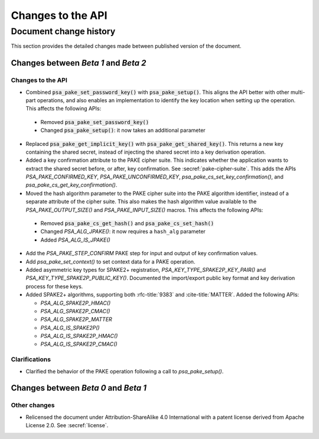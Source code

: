 .. SPDX-FileCopyrightText: Copyright 2023 Arm Limited and/or its affiliates <open-source-office@arm.com>
.. SPDX-License-Identifier: CC-BY-SA-4.0 AND LicenseRef-Patent-license

Changes to the API
==================

.. _changes:

Document change history
-----------------------

This section provides the detailed changes made between published version of the document.

Changes between *Beta 1* and *Beta 2*
^^^^^^^^^^^^^^^^^^^^^^^^^^^^^^^^^^^^^

Changes to the API
~~~~~~~~~~~~~~~~~~

*   Combined :code:`psa_pake_set_password_key()` with :code:`psa_pake_setup()`. This aligns the API better with other multi-part operations, and also enables an implementation to identify the key location when setting up the operation. This affects the following APIs:

   -   Removed :code:`psa_pake_set_password_key()`
   -   Changed :code:`psa_pake_setup()`: it now takes an additional parameter

*   Replaced :code:`psa_pake_get_implicit_key()` with :code:`psa_pake_get_shared_key()`. This returns a new key containing the shared secret, instead of injecting the shared secret into a key derivation operation.
*   Added a key confirmation attribute to the PAKE cipher suite. This indicates whether the application wants to extract the shared secret before, or after, key confirmation. See :secref:`pake-cipher-suite`. This adds the APIs `PSA_PAKE_CONFIRMED_KEY`, `PSA_PAKE_UNCONFIRMED_KEY`, `psa_pake_cs_set_key_confirmation()`, and `psa_pake_cs_get_key_confirmation()`.

*   Moved the hash algorithm parameter to the PAKE cipher suite into the PAKE algorithm identifier, instead of a separate attribute of the cipher suite. This also makes the hash algorithm value available to the `PSA_PAKE_OUTPUT_SIZE()` and `PSA_PAKE_INPUT_SIZE()` macros. This affects the following APIs:

   -   Removed :code:`psa_pake_cs_get_hash()` and :code:`psa_pake_cs_set_hash()`
   -   Changed `PSA_ALG_JPAKE()`: it now requires a ``hash_alg`` parameter
   -   Added `PSA_ALG_IS_JPAKE()`

*   Add the `PSA_PAKE_STEP_CONFIRM` PAKE step for input and output of key confirmation values.
*   Add `psa_pake_set_context()` to set context data for a PAKE operation.

*   Added asymmetric key types for SPAKE2+ registration, `PSA_KEY_TYPE_SPAKE2P_KEY_PAIR()` and `PSA_KEY_TYPE_SPAKE2P_PUBLIC_KEY()`. Documented the import/export public key format and key derivation process for these keys.

*   Added SPAKE2+ algorithms, supporting both :rfc-title:`9383` and :cite-title:`MATTER`. Added the following APIs:

    -   `PSA_ALG_SPAKE2P_HMAC()`
    -   `PSA_ALG_SPAKE2P_CMAC()`
    -   `PSA_ALG_SPAKE2P_MATTER`
    -   `PSA_ALG_IS_SPAKE2P()`
    -   `PSA_ALG_IS_SPAKE2P_HMAC()`
    -   `PSA_ALG_IS_SPAKE2P_CMAC()`

Clarifications
~~~~~~~~~~~~~~

*   Clarified the behavior of the PAKE operation following a call to `psa_pake_setup()`.

Changes between *Beta 0* and *Beta 1*
^^^^^^^^^^^^^^^^^^^^^^^^^^^^^^^^^^^^^

Other changes
~~~~~~~~~~~~~

*   Relicensed the document under Attribution-ShareAlike 4.0 International with a patent license derived from Apache License 2.0. See :secref:`license`.
